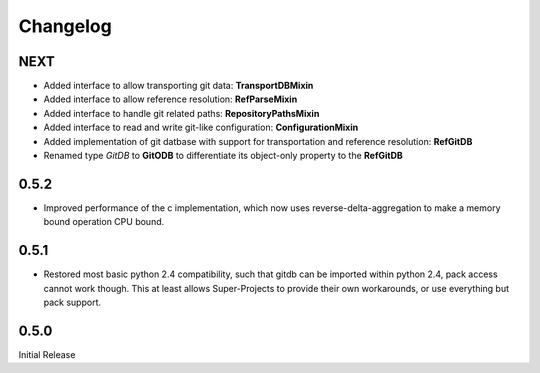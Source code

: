 #########
Changelog
#########

****
NEXT
****
* Added interface to allow transporting git data: **TransportDBMixin**
* Added interface to allow reference resolution: **RefParseMixin**
* Added interface to handle git related paths: **RepositoryPathsMixin**
* Added interface to read and write git-like configuration: **ConfigurationMixin**
* Added implementation of git datbase with support for transportation and reference resolution: **RefGitDB**
* Renamed type *GitDB* to **GitODB** to differentiate its object-only property to the **RefGitDB** 

*****
0.5.2
*****
* Improved performance of the c implementation, which now uses reverse-delta-aggregation to make a memory bound operation CPU bound.

*****
0.5.1
*****
* Restored most basic python 2.4 compatibility, such that gitdb can be imported within python 2.4, pack access cannot work though. This at least allows Super-Projects to provide their own workarounds, or use everything but pack support.

*****
0.5.0
*****
Initial Release
